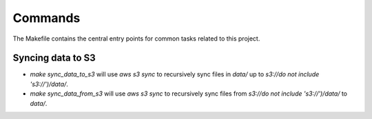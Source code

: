 Commands
========

The Makefile contains the central entry points for common tasks related to this project.

Syncing data to S3
^^^^^^^^^^^^^^^^^^

* `make sync_data_to_s3` will use `aws s3 sync` to recursively sync files in `data/` up to `s3://do not include 's3://')/data/`.
* `make sync_data_from_s3` will use `aws s3 sync` to recursively sync files from `s3://do not include 's3://')/data/` to `data/`.
